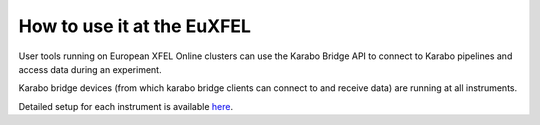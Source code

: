 How to use it at the EuXFEL
===========================

User tools running on European XFEL Online clusters can use the Karabo Bridge API to connect to Karabo pipelines and access data during an experiment.

Karabo bridge devices (from which karabo bridge clients can connect to and receive data) are running at all instruments.

Detailed setup for each instrument is available `here <https://in.xfel.eu/readthedocs/docs/data-analysis-user-documentation/en/latest/online.html#how-to-use-it-at-the-euxfel>`__.

